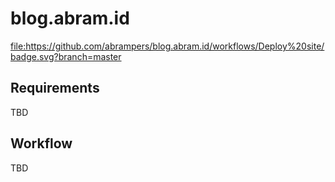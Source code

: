 * blog.abram.id

[[https://blog.abram.id][file:https://github.com/abrampers/blog.abram.id/workflows/Deploy%20site/badge.svg?branch=master]]

** Requirements

TBD

** Workflow

TBD
